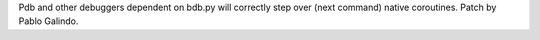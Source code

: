 Pdb and other debuggers dependent on bdb.py will correctly step over (next
command) native coroutines. Patch by Pablo Galindo.
